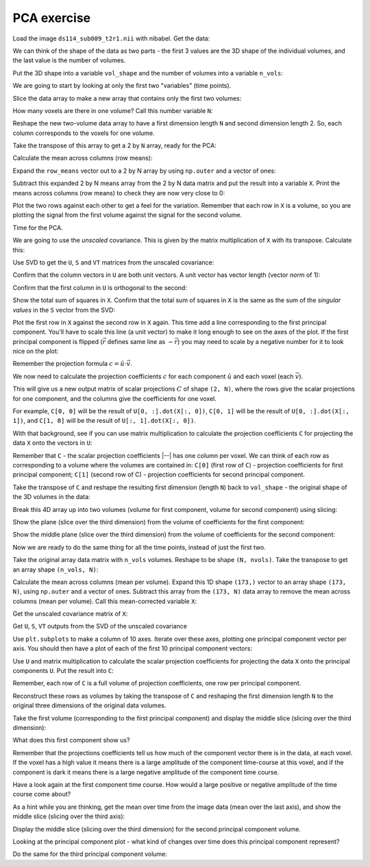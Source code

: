 ############
PCA exercise
############

.. nbplot::
    :include-source: false

    >>> # compatibility with Python 3
    >>> from __future__ import print_function  # print('me') instead of print 'me'
    >>> from __future__ import division  # 1/2 == 0.5, not 0

.. nbplot::

    >>> #: import common modules
    >>> import numpy as np  # the Python array package
    >>> import matplotlib.pyplot as plt  # the Python plotting package
    >>> # Display array values to 6 digits of precision
    >>> np.set_printoptions(precision=4, suppress=True)

.. nbplot::

    >>> #- import numpy.linalg with a shorter name
    >>> import numpy.linalg as npl

Load the image ``ds114_sub009_t2r1.nii`` with nibabel. Get the data:

.. nbplot::

    >>> #- Load the image 'ds114_sub009_t2r1.nii' with nibabel
    >>> #- Get the data array from the image
    >>> import nibabel as nib
    >>> img = nib.load('ds114_sub009_t2r1.nii')
    >>> data = img.get_data()
    >>> data.shape
    (64, 64, 30, 173)

We can think of the shape of the data as two parts - the first 3 values are
the 3D shape of the individual volumes, and the last value is the number of
volumes.

Put the 3D shape into a variable ``vol_shape`` and the number of volumes into
a variable ``n_vols``:

.. nbplot::

    >>> #- Make variables:
    >>> #- 'vol_shape' for shape of volumes
    >>> #- 'n_vols' for number of volumes
    >>> vol_shape = data.shape[:-1]
    >>> n_vols = data.shape[-1]

We are going to start by looking at only the first two "variables" (time
points).

Slice the data array to make a new array that contains only the first two
volumes:

.. nbplot::

    >>> #- Slice the image data array to give array with only first two
    >>> #- volumes
    >>> first_two = data[..., :2]
    >>> first_two.shape
    (64, 64, 30, 2)

How many voxels are there in one volume? Call this number variable ``N``:

.. nbplot::

    >>> #- Set N to be the number of voxels in a volume
    >>> N = np.prod(vol_shape)

Reshape the new two-volume data array to have a first dimension length ``N``
and second dimension length 2. So, each column corresponds to the voxels for
one volume.

.. nbplot::

    >>> #- Reshape to 2D array with first dimension length N
    >>> first_two = first_two.reshape((N, 2))
    >>> first_two.shape
    (122880, 2)

Take the transpose of this array to get a 2 by ``N`` array, ready for the PCA:

.. nbplot::

    >>> #- Transpose to 2 by N array
    >>> first_two = first_two.T
    >>> first_two.shape
    (2, 122880)

Calculate the mean across columns (row means):

.. nbplot::

    >>> #- Calculate the mean across columns
    >>> row_means = np.mean(first_two, axis=1)
    >>> row_means
    memmap([ 414.4011,  336.6994])

Expand the ``row_means`` vector out to a 2 by N array by using ``np.outer``
and a vector of ones:

.. nbplot::

    >>> #- Row means copied N times to become a 2 by N array
    >>> row_means = np.outer(row_means, np.ones(N))
    >>> row_means.shape
    (2, 122880)

Subtract this expanded 2 by N means array from the 2 by N data matrix and put
the result into a variable ``X``. Print the means across columns (row means)
to check they are now very close to 0:

.. nbplot::

    >>> #- Subtract the means for each row, put the result into X
    >>> #- Show the means over the columns, after the subtraction
    >>> X = first_two - row_means
    >>> np.mean(X, axis=1)
    memmap([-0.,  0.])

Plot the two rows against each other to get a feel for the variation.
Remember that each row in ``X`` is a volume, so you are plotting the signal
from the first volume against the signal for the second volume.

.. nbplot::

    >>> #- Plot the signal in the first row against the signal in the second
    >>> plt.plot(X[0], X[1], '+')
    [...]

Time for the PCA.

We are going to use the *unscaled* covariance. This is given by the matrix
multiplication of ``X`` with its transpose. Calculate this:

.. nbplot::

    >>> #- Calculate unscaled covariance matrix for X
    >>> unscaled_covariance = X.dot(X.T)
    >>> unscaled_covariance
    memmap([[  8.0424e+10,   6.1264e+10],
           [  6.1264e+10,   4.9249e+10]])

Use SVD to get the ``U``, ``S`` and ``VT`` matrices from the unscaled
covariance:

.. nbplot::

    >>> #- Use SVD to return U, S, VT matrices from unscaled covariance
    >>> U, S, VT = npl.svd(unscaled_covariance)

Confirm that the column vectors in ``U`` are both unit vectors. A unit
vector has vector length (vector *norm* of 1):

.. nbplot::

    >>> #- Show that the columns in U each have vector length 1
    >>> np.sum(U ** 2, axis=0)
    memmap([ 1.,  1.])

Confirm that the first column in ``U`` is orthogonal to the second:

.. nbplot::

    >>> #- Confirm orthogonality of columns in U
    >>> np.allclose(U[:, 0].dot(U[:, 1]), 0)
    True

Show the total sum of squares in ``X``. Confirm that the total sum of squares
in ``X`` is the same as the sum of the *singular values* in the ``S`` vector
from the SVD:

.. nbplot::

    >>> #- Show the total sum of squares in X
    >>> #- Is this (nearly) the same as the sum of the values in S?
    >>> print(np.sum(X ** 2))
    129672885307.41481
    >>> print(np.sum(S))
    129672885307.0

Plot the first row in ``X`` against the second row in ``X`` again. This
time add a line corresponding to the first principal component. You'll
have to scale this line (a unit vector) to make it long enough to see on
the axes of the plot. If the first principal component is flipped
(:math:`\vec{r}` defines same line as :math:`-\vec{r}`) you may need to
scale by a negative number for it to look nice on the plot:

.. nbplot::

    >>> #- Plot the signal in the first row against the signal in the second
    >>> #- Plot line corresponding to a scaled version of the first principal component
    >>> #- (Scaling may need to be negative)
    >>> plt.plot(X[0], X[1], '+')
    [...]
    >>> scaled_u = U[0, :] * -4000
    >>> plt.plot([0, scaled_u[0]], [0, scaled_u[1]], 'r')
    [...]
    >>> scaled_u[0]
    3157.9395737007...

Remember the projection formula :math:`c = \hat{u} \cdot \vec{v}`.

We now need to calculate the projection coefficients :math:`c` for each
component :math:`\hat{u}` and each voxel (each :math:`\vec{v}`).

This will give us a new output matrix of scalar projections :math:`C` of shape
``(2, N)``, where the rows give the scalar projections for one component, and
the columns give the coefficients for one voxel.

For example, ``C[0, 0]`` will be the result of ``U[0, :].dot(X[:, 0])``, ``C[0,
1]`` will be the result of ``U[0, :].dot(X[:, 1])``, and ``C[1, 0]`` will be the
result of ``U[:, 1].dot(X[:, 0])``.

With that background, see if you can use matrix multiplication to calculate
the projection coefficients ``C`` for projecting the data ``X`` onto the
vectors in ``U``:

.. nbplot::

    >>> #- Calculate the projection coefficients for projecting X onto the vectors in U
    >>> #- Put the result into a new array C.
    >>> C = U.T.dot(first_two)
    >>> C.shape
    (2, 122880)

Remember that ``C`` - the scalar projection coefficients |--| has one column
per voxel. We can think of each row as corresponding to a volume where the
volumes are contained in: ``C[0]`` (first row of ``C``) - projection
coefficients for first principal component; ``C[1]`` (second row of C) -
projection coefficients for second principal component.

Take the transpose of ``C`` and reshape the resulting first dimension (length
``N``) back to ``vol_shape`` - the original shape of the 3D volumes in the
data:

.. nbplot::

    >>> #- Transpose C
    >>> #- Reshape the first dimension of C to have the 3D shape of the
    >>> #- original data volumes.
    >>> C_vols = C.T.reshape(vol_shape + (2,))
    >>> C_vols.shape
    (64, 64, 30, 2)

Break this 4D array up into two volumes (volume for first component, volume
for second component) using slicing:

.. nbplot::

    >>> #- Break 4D array into two 3D volumes
    >>> vol0 = C_vols[..., 0]
    >>> vol1 = C_vols[..., 1]

Show the plane (slice over the third dimension) from the volume of
coefficients for the first component:

.. nbplot::

    >>> #- Show middle slice (over third dimension) from volume of coefficients
    >>> #- for first component
    >>> plt.imshow(vol0[:, :, 14], cmap='gray')
    <...>

Show the middle plane (slice over the third dimension) from the volume of
coefficients for the second component:

.. nbplot::

    >>> #- Show middle slice (over third dimension) from volume of coefficients
    >>> #- for second component
    >>> plt.imshow(vol1[:, :, 14], cmap='gray')
    <...>

Now we are ready to do the same thing for all the time points, instead of just
the first two.

Take the original array data matrix with ``n_vols`` volumes. Reshape to be
shape ``(N, nvols)``. Take the transpose to get an array shape ``(n_vols,
N)``:

.. nbplot::

    >>> #- Reshape first dimension of whole image data array to N, and take
    >>> #- transpose
    >>> arr = data.reshape(N, n_vols).T
    >>> arr.shape
    (173, 122880)

Calculate the mean across columns (mean per volume). Expand this 1D shape
``(173,)`` vector to an array shape ``(173, N)``, using ``np.outer`` and a
vector of ones. Subtract this array from the ``(173, N)`` data array to remove
the mean across columns (mean per volume). Call this mean-corrected variable
``X``:

.. nbplot::

    >>> #- Calculate mean across columns
    >>> #- Expand to (173, N) shape using np.outer
    >>> #- Subtract from data array to remove mean over columns (row means)
    >>> #- Put result into array X
    >>> row_means = np.outer(np.mean(arr, axis=1), np.ones(N))
    >>> X = arr - row_means

Get the unscaled covariance matrix of ``X``:

.. nbplot::

    >>> #- Calculate unscaled covariance matrix of X
    >>> unscaled_covariance = X.dot(X.T)
    >>> unscaled_covariance.shape
    (173, 173)

Get ``U``, ``S``, ``VT`` outputs from the SVD of the unscaled covariance

.. nbplot::

    >>> # Calculate U, S, VT with SVD on unscaled covariance matrix
    >>> U, S, VT = npl.svd(unscaled_covariance)

Use ``plt.subplots`` to make a column of 10 axes. Iterate over these axes,
plotting one principal component vector per axis. You should then have a plot
of each of the first 10 principal component vectors:

.. nbplot::

    >>> #- Use subplots to make axes to plot first 10 principle component
    >>> #- vectors
    >>> #- Plot one component vector per sub-plot.
    >>> fig, axes = plt.subplots(10, 1)
    >>> for i, ax in enumerate(axes):
    ...     ax.plot(U[:, i])
    [...]

Use ``U`` and matrix multiplication to calculate the scalar projection
coefficients for projecting the data ``X`` onto the principal components
``U``. Put the result into ``C``:

.. nbplot::

    >>> #- Calculate scalar projection coefficients for projecting X onto U
    >>> #- Put results into array C.
    >>> C = U.T.dot(X)

Remember, each row of ``C`` is a full volume of projection coefficients, one
row per principal component.

Reconstruct these rows as volumes by taking the transpose of ``C`` and
reshaping the first dimension length ``N`` to the original three dimensions of
the original data volumes.

.. nbplot::

    >>> #- Transpose C
    >>> #- Reshape the first dimension of C to have the 3D shape of the
    >>> #- original data volumes.
    >>> C_vols = C.T.reshape(img.shape)

Take the first volume (corresponding to the first principal component) and
display the middle slice (slicing over the third dimension):

.. nbplot::

    >>> #- Show middle slice (over third dimension) of first principal
    >>> #- component volume
    >>> plt.imshow(C_vols[:, :, 14, 0], cmap='gray')
    <...>

What does this first component show us?

Remember that the projections coefficients tell us how much of the component
vector there is in the data, at each voxel. If the voxel has a high value it
means there is a large amplitude of the component time-course at this voxel,
and if the component is dark it means there is a large negative amplitude of
the component time course.

Have a look again at the first component time course. How would a large
positive or negative amplitude of the time course come about?

As a hint while you are thinking, get the mean over time from the image data
(mean over the last axis), and show the middle slice (slicing over the third
axis):

.. nbplot::

    >>> #- Make the mean volume (mean over the last axis)
    >>> #- Show the middle slice (slicing over the third axis)
    >>> mean_vol = data.mean(axis=-1)
    >>> plt.imshow(mean_vol[:, :, 14], cmap='gray')
    <...>

Display the middle slice (slicing over the third dimension) for the second
principal component volume.

Looking at the principal component plot - what kind of changes over time does
this principal component represent?

.. nbplot::

    >>> #- Show middle slice (over third dimension) of second principal
    >>> #- component volume
    >>> plt.imshow(C_vols[:, :, 14, 1], cmap='gray')
    <...>

Do the same for the third principal component volume:

.. nbplot::

    >>> #- Show middle slice (over third dimension) of third principal
    >>> #- component volume
    >>> plt.imshow(C_vols[:, :, 14, 2], cmap='gray')
    <...>
